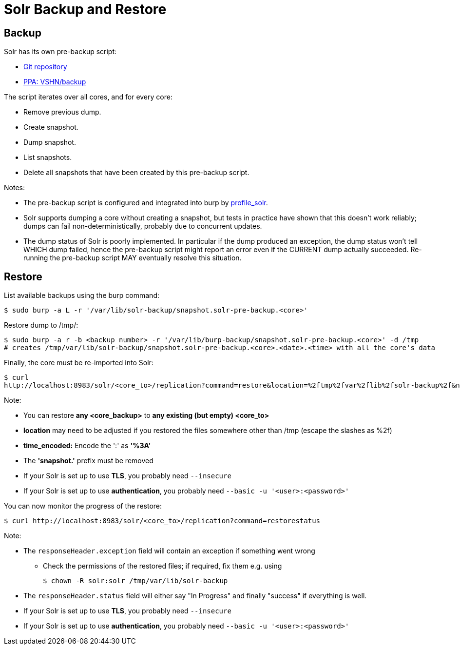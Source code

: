 = Solr Backup and Restore

== Backup

Solr has its own pre-backup script:

* https://git.vshn.net/vshn/solr-pre-backup[Git repository]
* https://launchpad.net/~vshn/+archive/ubuntu/backup[PPA: VSHN/backup]

The script iterates over all cores, and for every core:

* Remove previous dump.
* Create snapshot.
* Dump snapshot.
* List snapshots.
* Delete all snapshots that have been created by this pre-backup script.

Notes:

* The pre-backup script is configured and integrated into burp by https://git.vshn.net/vshn-puppet/profile_solr[profile_solr].
* Solr supports dumping a core without creating a snapshot, but tests in practice have shown that this doesn't work reliably; dumps can fail non-deterministically, probably due to concurrent updates.
* The dump status of Solr is poorly implemented. In particular if the dump produced an exception, the dump status won't tell WHICH dump failed, hence the pre-backup script might report an error even if the CURRENT dump actually succeeded. Re-running the pre-backup script MAY eventually resolve this situation.

== Restore

List available backups using the burp command:

[source,bash]
--
$ sudo burp -a L -r '/var/lib/solr-backup/snapshot.solr-pre-backup.<core>'
--

Restore dump to /tmp/:

[source,bash]
--
$ sudo burp -a r -b <backup_number> -r '/var/lib/burp-backup/snapshot.solr-pre-backup.<core>' -d /tmp
# creates /tmp/var/lib/solr-backup/snapshot.solr-pre-backup.<core>.<date>.<time> with all the core's data
--

Finally, the core must be re-imported into Solr:

[source,bash]
--
$ curl
http://localhost:8983/solr/<core_to>/replication?command=restore&location=%2ftmp%2fvar%2flib%2fsolr-backup%2f&name=solr-pre-backup.<core_backup>.<date>.<time_encoded>
--

Note:

* You can restore *any <core_backup>* to *any existing (but empty) <core_to>*
* *location* may need to be adjusted if you restored the files somewhere other than /tmp (escape the slashes as %2f)
* *time_encoded:* Encode the ':' as *'%3A'*
* The *'snapshot.'* prefix must be removed
* If your Solr is set up to use *TLS*, you probably need `--insecure`
* If your Solr is set up to use *authentication*, you probably need `--basic -u '<user>:<password>'`

You can now monitor the progress of the restore:

[source,bash]
--
$ curl http://localhost:8983/solr/<core_to>/replication?command=restorestatus
--

Note:

* The `responseHeader.exception` field will contain an exception if something went wrong
** Check the permissions of the restored files; if required, fix them e.g. using
+
[source,bash]
--
$ chown -R solr:solr /tmp/var/lib/solr-backup
--

* The `responseHeader.status` field will either say "In Progress" and finally "success" if everything is well.
* If your Solr is set up to use *TLS*, you probably need `--insecure`
* If your Solr is set up to use *authentication*, you probably need `--basic -u '<user>:<password>'`
